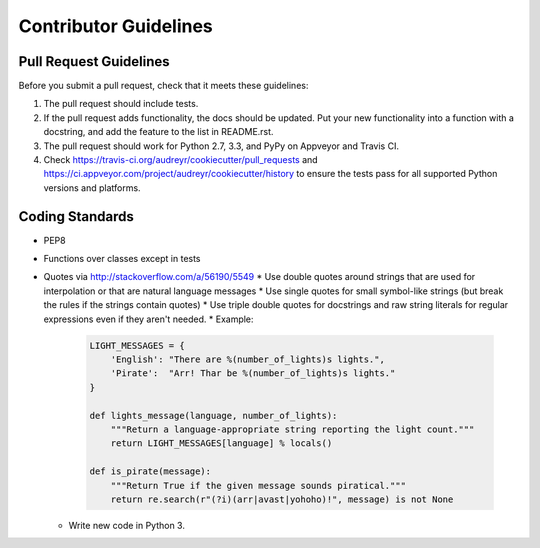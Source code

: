 Contributor Guidelines
-----------------------

Pull Request Guidelines
~~~~~~~~~~~~~~~~~~~~~~~~

Before you submit a pull request, check that it meets these guidelines:

1. The pull request should include tests.
2. If the pull request adds functionality, the docs should be updated. Put
   your new functionality into a function with a docstring, and add the
   feature to the list in README.rst.
3. The pull request should work for Python 2.7, 3.3, and PyPy on Appveyor and Travis CI.
4. Check https://travis-ci.org/audreyr/cookiecutter/pull_requests and 
   https://ci.appveyor.com/project/audreyr/cookiecutter/history to ensure the tests pass for all supported Python versions and platforms.

Coding Standards
~~~~~~~~~~~~~~~~

* PEP8
* Functions over classes except in tests
* Quotes via http://stackoverflow.com/a/56190/5549
  * Use double quotes around strings that are used for interpolation or that are natural language messages
  * Use single quotes for small symbol-like strings (but break the rules if the strings contain quotes)
  * Use triple double quotes for docstrings and raw string literals for regular expressions even if they aren't needed.
  * Example:

    .. code-block:: python

        LIGHT_MESSAGES = {
            'English': "There are %(number_of_lights)s lights.",
            'Pirate':  "Arr! Thar be %(number_of_lights)s lights."
        }

        def lights_message(language, number_of_lights):
            """Return a language-appropriate string reporting the light count."""
            return LIGHT_MESSAGES[language] % locals()

        def is_pirate(message):
            """Return True if the given message sounds piratical."""
            return re.search(r"(?i)(arr|avast|yohoho)!", message) is not None

  * Write new code in Python 3.

